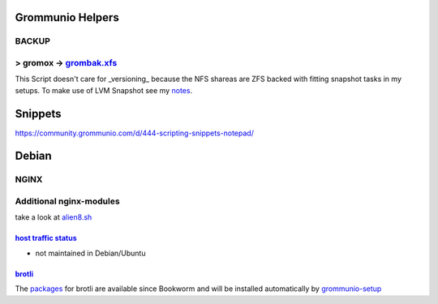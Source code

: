 =================
Grommunio Helpers
=================

BACKUP
-------------------------
> gromox -> grombak.xfs_
-------------------------

.. _grombak.xfs: https://github.com/crpb/grommunio/blob/main/tools/grombak.xfs
.. _notes: https://community.grommunio.com/d/444-scripting-snippets-notepad/32

This Script doesn't care for _versioning_ because the NFS shareas are ZFS backed
with fitting snapshot tasks in my setups. To make use of LVM Snapshot see my
notes_.



========
Snippets
========

https://community.grommunio.com/d/444-scripting-snippets-notepad/

======
Debian
======
NGINX
-----
Additional nginx-modules
------------------------

take a look at alien8.sh_

.. _alien8.sh: https://github.com/crpb/grommunio/blob/main/debian/alien8.sh

------------------------
`host traffic status`_
------------------------
- not maintained in Debian/Ubuntu

.. _`host traffic status`: https://github.com/vozlt/nginx-module-vts

-------
brotli_
-------
The packages_ for brotli are available since Bookworm and will be installed automatically by grommunio-setup_

.. _brotli: https://github.com/google/ngx_brotli
.. _packages: https://qa.debian.org/cgi-bin/madison.cgi?package=libnginx-mod-http-brotli-filter+libnginx-mod-http-brotli-static&table=debian&a=&c=&s=#
.. _grommunio-setup: https://github.com/eryx12o45/grommunio-setup
